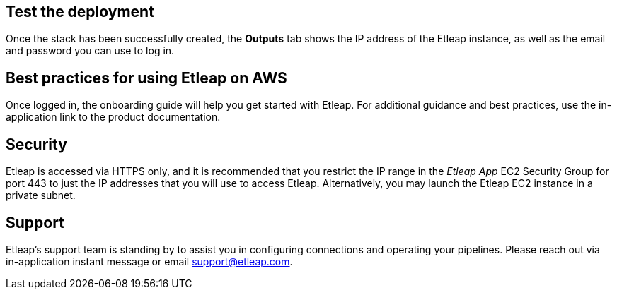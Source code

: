 // Add steps as necessary for accessing the software, post-configuration, and testing. Don’t include full usage instructions for your software, but add links to your product documentation for that information.
//Should any sections not be applicable, remove them

== Test the deployment
Once the stack has been successfully created, the *Outputs* tab shows the IP address of the Etleap instance, as well as the email and password you can use to log in.

[[best-practices-for-using-etleap-on-aws]]
== Best practices for using Etleap on AWS

Once logged in, the onboarding guide will help you get started with Etleap. For additional guidance and best practices, use the in-application link to the product documentation.

[[security]]
== Security

Etleap is accessed via HTTPS only, and it is recommended that you restrict the IP range in the _Etleap App_ EC2 Security Group for port 443 to just the IP addresses that you will use to access Etleap. Alternatively, you may launch the Etleap EC2 instance in a private subnet.

[[support]]
== Support

Etleap’s support team is standing by to assist you in configuring connections and operating your pipelines. Please reach out via in-application instant message or email support@etleap.com.